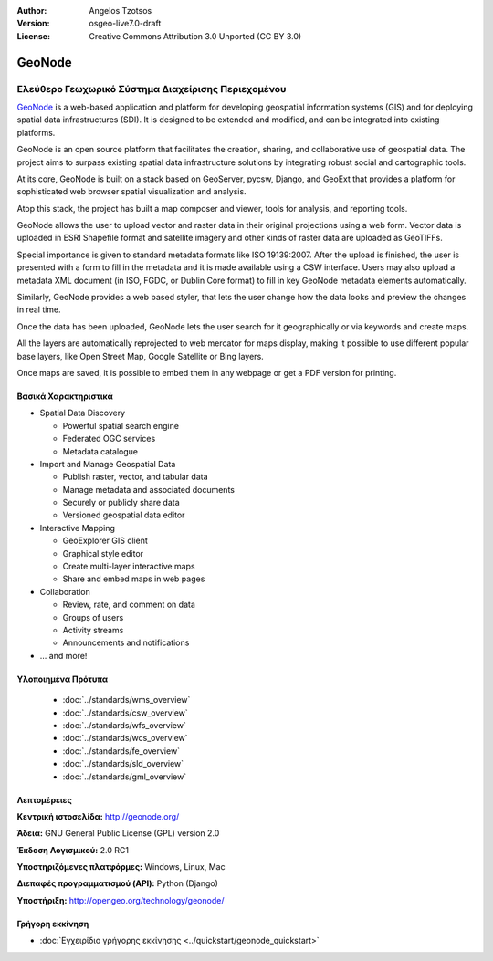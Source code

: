 :Author: Angelos Tzotsos
:Version: osgeo-live7.0-draft
:License: Creative Commons Attribution 3.0 Unported (CC BY 3.0)

.. image:: ../../images/project_logos/logo-geonode.jpg
  :scale: 100 %
  :alt: project logo
  :align: right
  :target: http://geonode.org


GeoNode
================================================================================

Ελεύθερο Γεωχωρικό Σύστημα Διαχείρισης Περιεχομένου
~~~~~~~~~~~~~~~~~~~~~~~~~~~~~~~~~~~~~~~~~~~~~~~~~~~~~~~~~~~~~~~~~~~~~~~~~~~~~~~~

`GeoNode <http://geonode.org>`_ is a web-based application and platform for developing geospatial information systems (GIS) and for deploying spatial data infrastructures (SDI). It is designed to be extended and modified, and can be integrated into existing platforms.

GeoNode is an open source platform that facilitates the creation, sharing, and collaborative use of geospatial data. The project aims to surpass existing spatial data infrastructure solutions by integrating robust social and cartographic tools.

At its core, GeoNode is built on a stack based on GeoServer, pycsw, Django, and GeoExt that provides a platform for sophisticated web browser spatial visualization and analysis.

Atop this stack, the project has built a map composer and viewer, tools for analysis, and reporting tools.

GeoNode allows the user to upload vector and raster data in their original projections using a web form. Vector data is uploaded in ESRI Shapefile format and satellite imagery and other kinds of raster data are uploaded as GeoTIFFs.

Special importance is given to standard metadata formats like ISO 19139:2007. After the upload is finished, the user is presented with a form to fill in the metadata and it is made available using a CSW interface. Users may also upload a metadata XML document (in ISO, FGDC, or Dublin Core format) to fill in key GeoNode metadata elements automatically.

Similarly, GeoNode provides a web based styler, that lets the user change how the data looks and preview the changes in real time.

Once the data has been uploaded, GeoNode lets the user search for it geographically or via keywords and create maps.

All the layers are automatically reprojected to web mercator for maps display, making it possible to use different popular base layers, like Open Street Map, Google Satellite or Bing layers.

Once maps are saved, it is possible to embed them in any webpage or get a PDF version for printing.

.. image:: ../../images/screenshots/800x600/geonode_basic_application.png
  :scale: 50%
  :alt: GeoNode application
  :align: right


Βασικά Χαρακτηριστικά
--------------------------------------------------------------------------------

* Spatial Data Discovery

  * Powerful spatial search engine
  * Federated OGC services
  * Metadata catalogue

* Import and Manage Geospatial Data

  * Publish raster, vector, and tabular data
  * Manage metadata and associated documents
  * Securely or publicly share data
  * Versioned geospatial data editor

* Interactive Mapping

  * GeoExplorer GIS client
  * Graphical style editor
  * Create multi-layer interactive maps
  * Share and embed maps in web pages

* Collaboration

  * Review, rate, and comment on data
  * Groups of users
  * Activity streams
  * Announcements and notifications

* ... and more!

Υλοποιημένα Πρότυπα
--------------------------------------------------------------------------------

  * :doc:`../standards/wms_overview`
  * :doc:`../standards/csw_overview`
  * :doc:`../standards/wfs_overview`
  * :doc:`../standards/wcs_overview`
  * :doc:`../standards/fe_overview`
  * :doc:`../standards/sld_overview` 
  * :doc:`../standards/gml_overview`

Λεπτομέρειες
--------------------------------------------------------------------------------

**Κεντρική ιστοσελίδα:** http://geonode.org/

**Άδεια:** GNU General Public License (GPL) version 2.0

**Έκδοση Λογισμικού:** 2.0 RC1

**Υποστηριζόμενες πλατφόρμες:** Windows, Linux, Mac

**Διεπαφές προγραμματισμού (API):** Python (Django)

**Υποστήριξη:** http://opengeo.org/technology/geonode/


Γρήγορη εκκίνηση
--------------------------------------------------------------------------------

* :doc:`Εγχειρίδιο γρήγορης εκκίνησης <../quickstart/geonode_quickstart>`


